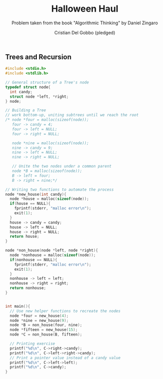 #+TITLE: Halloween Haul
#+AUTHOR: Cristian Del Gobbo (pledged)
#+SUBTITLE: Problem taken from the book "Algorithmic Thinking" by Daniel Zingaro
#+STARTUP: overview hideblocks indent
#+PROPERTY: header-args:C :main yes :includes <stdio.h> :results output

** Trees and Recursion
#+begin_src C 
  #include <stdio.h>
  #include <stdlib.h>

  // General structure of a Tree's node
  typedef struct node{
    int candy;
    struct node *left, *right;
  } node;

  // Building a Tree
  // work bottom-up, uniting subtrees until we reach the root
  /* node *four = malloc(sizeof(node));
     four -> candy = 4;
     four -> left = NULL;
     four -> right = NULL;

     node *nine = malloc(sizeof(node));
     nine -> candy = 9;
     nine -> left = NULL;
     nine -> right = NULL;

     // Unite the two nodes under a common parent
     node *B = malloc(sizeof(node));
     B -> left = four;
     B -> right = nine;*/

  // Writing two functions to automate the process
  node *new_house(int candy){
    node *house = malloc(sizeof(node));
    if(house == NULL){
      fprintf(stderr, "malloc error\n");
      exit(1);
    }
    house -> candy = candy;
    house -> left = NULL;
    house -> right = NULL;
    return house;
  }

  node *non_house(node *left, node *right){
    node *nonhouse = malloc(sizeof(node));
    if(nonhouse == NULL){
      fprintf(stderr, "malloc error\n");
      exit(1);
    }
    nonhouse -> left = left;
    nonhouse -> right = right;
    return nonhouse;
  }


  int main(){
    // Use new helper functions to recreate the nodes
    node *four = new_house(4);
    node *nine = new_house(9);
    node *B = non_house(four, nine);
    node *fifteen = new_house(15);
    node *C = non_house(B, fifteen);

    // Printing exercise
    printf("%d\n", C->right->candy);
    printf("%d\n", C->left->right->candy);
    // Print a pointer value instead of a candy value
    printf("%d\n", C->left->left);
    printf("%d\n", C->candy);
  }

#+end_src 

#+RESULTS:
: 15
: 9
: 1926533792
: 0
